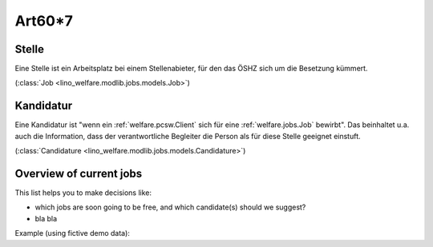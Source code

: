 .. _welfare.jobs:

========
Art60*7
========

.. _welfare.jobs.Job:

Stelle
------

Eine Stelle ist ein Arbeitsplatz bei einem Stellenabieter, 
für den das ÖSHZ sich um die Besetzung kümmert.

(:class:`Job <lino_welfare.modlib.jobs.models.Job>`) 


.. _welfare.jobs.Candidature:

Kandidatur 
----------

Eine Kandidatur ist "wenn ein :ref:`welfare.pcsw.Client` sich für 
eine :ref:`welfare.jobs.Job`
bewirbt".
Das beinhaltet u.a. auch die Information, dass der verantwortliche 
Begleiter die Person als für diese Stelle geeignet einstuft.

(:class:`Candidature <lino_welfare.modlib.jobs.models.Candidature>`) 


.. _welfare.jobs.NewJobsOverview:

Overview of current jobs
------------------------

This list helps you to make decisions like:

- which jobs are soon going to be free, and which candidate(s) should we
  suggest?
- bla bla

Example (using fictive demo data):

.. py2rst:: 

    print jobs.NewJobsOverview.to_rst(username='rolf')
    